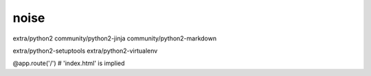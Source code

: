 noise
=====

extra/python2
community/python2-jinja
community/python2-markdown

extra/python2-setuptools
extra/python2-virtualenv

@app.route('/') # 'index.html' is implied
